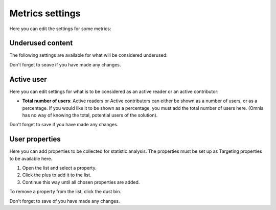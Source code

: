 Metrics settings
=================

Here you can edit the settings for some metrics:

.. image:: metrics-settings-all.png

Underused content
*******************
The following settings are available for what will be considered underused:

.. image:: metrics-settings-underused-new-border.png

Don't forget to seave if you have made any changes.

Active user
*********************
Here you can edit settings for what is to be considered as an active reader or an active contributor:

.. image:: metrics-settings-reader-new.png

+ **Total number of users**: Active readers or Active contributors can either be shown as a number of users, or as a percentage. If you would like it to be shown as a percentage, you must add the total number of users here. (Omnia has no way of knowing the total, potential users of the solution).

Don't forget to save if you have made any changes.

User properties
******************
Here you can add properties to be collected for statistic analysis. The properties must be set up as Targeting properties to be available here.

.. image:: metrics-settings-properties.png

1. Open the list and select a property.
2. Click the plus to add it to the list.
3. Continue this way until all chosen properties are added.

To remove a property from the list, click the dust bin.

Don't forget to save of you have made any changes.

